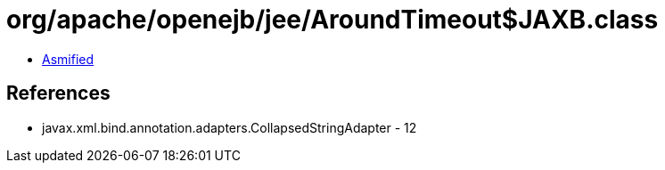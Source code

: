 = org/apache/openejb/jee/AroundTimeout$JAXB.class

 - link:AroundTimeout$JAXB-asmified.java[Asmified]

== References

 - javax.xml.bind.annotation.adapters.CollapsedStringAdapter - 12
